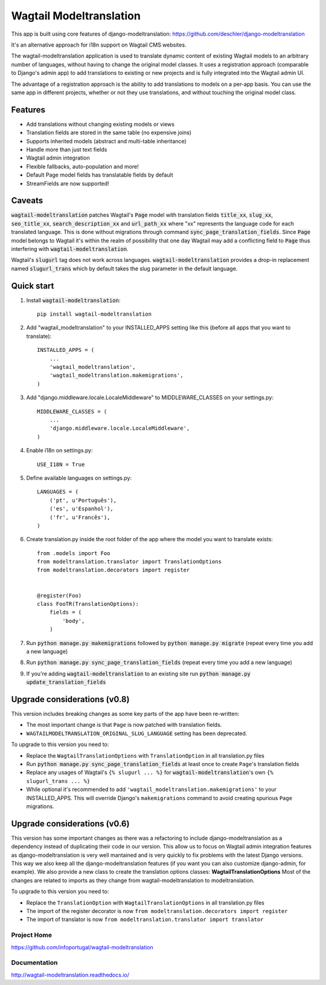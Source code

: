 ================
Wagtail Modeltranslation
================

This app is built using core features of django-modeltranslation: https://github.com/deschler/django-modeltranslation

It's an alternative approach for i18n support on Wagtail CMS websites.

The wagtail-modeltranslation application is used to translate dynamic content of
existing Wagtail models to an arbitrary number of languages, without having to
change the original model classes. It uses a registration approach (comparable
to Django's admin app) to add translations to existing or new projects and is
fully integrated into the Wagtail admin UI.

The advantage of a registration approach is the ability to add translations to
models on a per-app basis. You can use the same app in different projects,
whether or not they use translations, and without touching the original
model class.


.. image:: https://github.com/infoportugal/wagtail-modeltranslation/blob/master/screenshot.png?raw=true
    :target: https://github.com/infoportugal/wagtail-modeltranslation/blob/master/screenshot.png?raw=true


Features
========

- Add translations without changing existing models or views
- Translation fields are stored in the same table (no expensive joins)
- Supports inherited models (abstract and multi-table inheritance)
- Handle more than just text fields
- Wagtail admin integration
- Flexible fallbacks, auto-population and more!
- Default Page model fields has translatable fields by default
- StreamFields are now supported!


Caveats
======

:code:`wagtail-modeltranslation` patches Wagtail's :code:`Page` model with translation fields
:code:`title_xx`, :code:`slug_xx`, :code:`seo_title_xx`, :code:`search_description_xx` and :code:`url_path_xx` where "xx" represents the language code for each translated language. This
is done without migrations through command :code:`sync_page_translation_fields`. Since :code:`Page` model belongs to
Wagtail it's within the realm of possibility that one day Wagtail may add a conflicting field to :code:`Page` thus interfering with :code:`wagtail-modeltranslation`.

Wagtail's :code:`slugurl` tag does not work across languages. :code:`wagtail-modeltranslation` provides a drop-in replacement named :code:`slugurl_trans` which by default takes the slug parameter in the default language.

Quick start
===========

1. Install :code:`wagtail-modeltranslation`::

    pip install wagtail-modeltranslation

2. Add "wagtail_modeltranslation" to your INSTALLED_APPS setting like this (before all apps that you want to translate)::

    INSTALLED_APPS = (
        ...
        'wagtail_modeltranslation',
        'wagtail_modeltranslation.makemigrations',
    )

3. Add "django.middleware.locale.LocaleMiddleware" to MIDDLEWARE_CLASSES on your settings.py::

    MIDDLEWARE_CLASSES = (
        ...
        'django.middleware.locale.LocaleMiddleware',
    )

4. Enable i18n on settings.py::

    USE_I18N = True

5. Define available languages on settings.py::

    LANGUAGES = (
        ('pt', u'Português'),
        ('es', u'Espanhol'),
        ('fr', u'Francês'),
    )

6. Create translation.py inside the root folder of the app where the model you want to translate exists::

    from .models import Foo
    from modeltranslation.translator import TranslationOptions
    from modeltranslation.decorators import register


    @register(Foo)
    class FooTR(TranslationOptions):
        fields = (
            'body',
        )

7. Run :code:`python manage.py makemigrations` followed by :code:`python manage.py migrate` (repeat every time you add a new language)

8. Run :code:`python manage.py sync_page_translation_fields` (repeat every time you add a new language)

9. If you're adding :code:`wagtail-modeltranslation` to an existing site run :code:`python manage.py update_translation_fields`


Upgrade considerations (v0.8)
======================

This version includes breaking changes as some key parts of the app have been re-written:

- The most important change is that ``Page`` is now patched with translation fields.
- ``WAGTAILMODELTRANSLATION_ORIGINAL_SLUG_LANGUAGE`` setting has been deprecated.

To upgrade to this version you need to:

- Replace the ``WagtailTranslationOptions`` with ``TranslationOption`` in all translation.py files
- Run :code:`python manage.py sync_page_translation_fields` at least once to create ``Page``'s translation fields
- Replace any usages of Wagtail's ``{% slugurl ... %}`` for :code:`wagtail-modeltranslation`'s own ``{% slugurl_trans ... %}``
- While optional it's recommended to add ``'wagtail_modeltranslation.makemigrations'`` to your INSTALLED_APPS. This will override Django's ``makemigrations`` command to avoid creating spurious ``Page`` migrations.

Upgrade considerations (v0.6)
======================

This version has some important changes as there was a refactoring to include django-modeltranslation as a dependency instead of
duplicating their code in our version. This allow us to focus on Wagtail admin integration features as django-modeltranslation is
very well mantained and is very quickly to fix problems with the latest Django versions. This way we also keep all the django-modeltranslation
features (if you want you can also customize django-admin, for example). We also provide a new class to create the translation options classes: **WagtailTranslationOptions**
Most of the changes are related to imports as they change from wagtail-modeltranslation to modeltranslation.

To upgrade to this version you need to:

- Replace the ``TranslationOption`` with ``WagtailTranslationOptions`` in all translation.py files
- The import of the register decorator is now ``from modeltranslation.decorators import register``
- The import of translator is now ``from modeltranslation.translator import translator``


Project Home
------------
https://github.com/infoportugal/wagtail-modeltranslation

Documentation
-------------
http://wagtail-modeltranslation.readthedocs.io/
